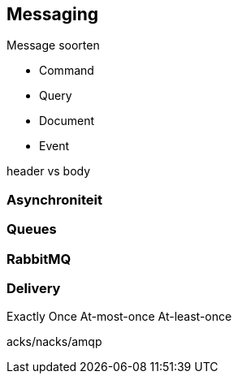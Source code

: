 == Messaging

Message soorten

* Command
* Query
* Document
* Event

header vs body

=== Asynchroniteit


=== Queues

=== RabbitMQ


=== Delivery
Exactly Once
At-most-once
At-least-once

acks/nacks/amqp

